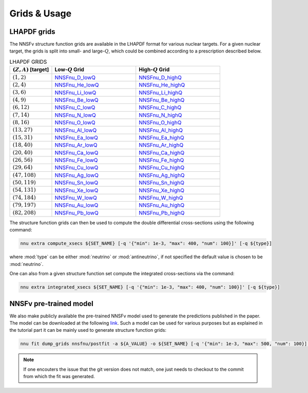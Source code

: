 Grids & Usage
=============

LHAPDF grids
------------

The NNSFν structure function grids are available in the LHAPDF format
for various nuclear targets. For a given nuclear target, the grids is
split into small- and large-:math:`Q`, which could be combined according
to a prescription described below.

.. list-table:: LHAPDF GRIDS
   :widths: 30 60 60
   :header-rows: 1

   * - :math:`(Z, A)` [target]
     - Low-:math:`Q` Grid
     - High-:math:`Q` Grid
   * - :math:`(1, 2)`
     - `NNSFnu\_D\_lowQ <https://data.nnpdf.science/NNSFnu/NNSFnu_D_lowQ.tar.gz>`_
     - `NNSFnu\_D\_highQ <https://data.nnpdf.science/NNSFnu/NNSFnu_D_highQ.tar.gz>`_
   * - :math:`(2, 4)`
     - `NNSFnu\_He\_lowQ <https://data.nnpdf.science/NNSFnu/NNSFnu_He_lowQ.tar.gz>`_
     - `NNSFnu\_He\_highQ <https://data.nnpdf.science/NNSFnu/NNSFnu_He_highQ.tar.gz>`_
   * - :math:`(3, 6)`
     - `NNSFnu\_Li\_lowQ <https://data.nnpdf.science/NNSFnu/NNSFnu_Li_lowQ.tar.gz>`_
     - `NNSFnu\_Li\_highQ <https://data.nnpdf.science/NNSFnu/NNSFnu_Li_highQ.tar.gz>`_
   * - :math:`(4, 9)`
     - `NNSFnu\_Be\_lowQ <https://data.nnpdf.science/NNSFnu/NNSFnu_Be_lowQ.tar.gz>`_
     - `NNSFnu\_Be\_highQ <https://data.nnpdf.science/NNSFnu/NNSFnu_Be_highQ.tar.gz>`_
   * - :math:`(6, 12)`
     - `NNSFnu\_C\_lowQ <https://data.nnpdf.science/NNSFnu/NNSFnu_C_lowQ.tar.gz>`_
     - `NNSFnu\_C\_highQ <https://data.nnpdf.science/NNSFnu/NNSFnu_C_highQ.tar.gz>`_
   * - :math:`(7, 14)`
     - `NNSFnu\_N\_lowQ <https://data.nnpdf.science/NNSFnu/NNSFnu_N_lowQ.tar.gz>`_
     - `NNSFnu\_N\_highQ <https://data.nnpdf.science/NNSFnu/NNSFnu_N_highQ.tar.gz>`_
   * - :math:`(8, 16)`
     - `NNSFnu\_O\_lowQ <https://data.nnpdf.science/NNSFnu/NNSFnu_O_lowQ.tar.gz>`_
     - `NNSFnu\_O\_highQ <https://data.nnpdf.science/NNSFnu/NNSFnu_O_highQ.tar.gz>`_
   * - :math:`(13, 27)`
     - `NNSFnu\_Al\_lowQ <https://data.nnpdf.science/NNSFnu/NNSFnu_Al_lowQ.tar.gz>`_
     - `NNSFnu\_Al\_highQ <https://data.nnpdf.science/NNSFnu/NNSFnu_Al_highQ.tar.gz>`_
   * - :math:`(15, 31)`
     - `NNSFnu\_Ea\_lowQ <https://data.nnpdf.science/NNSFnu/NNSFnu_Ea_lowQ.tar.gz>`_
     - `NNSFnu\_Ea\_highQ <https://data.nnpdf.science/NNSFnu/NNSFnu_Ea_highQ.tar.gz>`_
   * - :math:`(18, 40)`
     - `NNSFnu\_Ar\_lowQ <https://data.nnpdf.science/NNSFnu/NNSFnu_Ar_lowQ.tar.gz>`_
     - `NNSFnu\_Ar\_highQ <https://data.nnpdf.science/NNSFnu/NNSFnu_Ar_highQ.tar.gz>`_
   * - :math:`(20, 40)`
     - `NNSFnu\_Ca\_lowQ <https://data.nnpdf.science/NNSFnu/NNSFnu_Ca_lowQ.tar.gz>`_
     - `NNSFnu\_Ca\_highQ <https://data.nnpdf.science/NNSFnu/NNSFnu_Ca_highQ.tar.gz>`_
   * - :math:`(26, 56)`
     - `NNSFnu\_Fe\_lowQ <https://data.nnpdf.science/NNSFnu/NNSFnu_Fe_lowQ.tar.gz>`_
     - `NNSFnu\_Fe\_highQ <https://data.nnpdf.science/NNSFnu/NNSFnu_Fe_highQ.tar.gz>`_
   * - :math:`(29, 64)`
     - `NNSFnu\_Cu\_lowQ <https://data.nnpdf.science/NNSFnu/NNSFnu_Cu_lowQ.tar.gz>`_
     - `NNSFnu\_Cu\_highQ <https://data.nnpdf.science/NNSFnu/NNSFnu_Cu_highQ.tar.gz>`_
   * - :math:`(47, 108)`
     - `NNSFnu\_Ag\_lowQ <https://data.nnpdf.science/NNSFnu/NNSFnu_Ag_lowQ.tar.gz>`_
     - `NNSFnu\_Ag\_highQ <https://data.nnpdf.science/NNSFnu/NNSFnu_Ag_highQ.tar.gz>`_
   * - :math:`(50, 119)`
     - `NNSFnu\_Sn\_lowQ <https://data.nnpdf.science/NNSFnu/NNSFnu_Sn_lowQ.tar.gz>`_
     - `NNSFnu\_Sn\_highQ <https://data.nnpdf.science/NNSFnu/NNSFnu_Sn_highQ.tar.gz>`_
   * - :math:`(54, 131)`
     - `NNSFnu\_Xe\_lowQ <https://data.nnpdf.science/NNSFnu/NNSFnu_Xe_lowQ.tar.gz>`_
     - `NNSFnu\_Xe\_highQ <https://data.nnpdf.science/NNSFnu/NNSFnu_Xe_highQ.tar.gz>`_
   * - :math:`(74, 184)`
     - `NNSFnu\_W\_lowQ <https://data.nnpdf.science/NNSFnu/NNSFnu_W_lowQ.tar.gz>`_
     - `NNSFnu\_W\_highQ <https://data.nnpdf.science/NNSFnu/NNSFnu_W_highQ.tar.gz>`_
   * - :math:`(79, 197)`
     - `NNSFnu\_Au\_lowQ <https://data.nnpdf.science/NNSFnu/NNSFnu_Au_lowQ.tar.gz>`_
     - `NNSFnu\_Au\_highQ <https://data.nnpdf.science/NNSFnu/NNSFnu_Au_highQ.tar.gz>`_
   * - :math:`(82, 208)`
     - `NNSFnu\_Pb\_lowQ <https://data.nnpdf.science/NNSFnu/NNSFnu_Pb_lowQ.tar.gz>`_
     - `NNSFnu\_Pb\_highQ <https://data.nnpdf.science/NNSFnu/NNSFnu_Pb_highQ.tar.gz>`_

The structure function grids can then be used to compute the
double differential cross-sections using the following command:

.. code-block:: bash

   nnu extra compute_xsecs ${SET_NAME} [-q '{"min": 1e-3, "max": 400, "num": 100}]' [-q ${type}]

where :mod:`type` can be either :mod:`neutrino` or :mod:`antineutrino`, if not
specified the default value is chosen to be :mod:`neutrino`.

One can also from a given structure function set compute the integrated
cross-sections via the command:

.. code-block:: bash

   nnu extra integrated_xsecs ${SET_NAME} [-q '{"min": 1e-3, "max": 400, "num": 100}]' [-q ${type}]


NNSFν pre-trained model
-----------------------

We also make publicly available the pre-trained NNSFν model used to generate
the predictions published in the paper. The model can be downloaded at the
following `link <https://data.nnpdf.science/NNUSF/Models/nnsfnu.tar.gz>`_.
Such a model can be used for various purposes but as explained in the
tutorial part it can be mainly used to generate structure function grids:

.. code-block:: bash

   nnu fit dump_grids nnsfnu/postfit -a ${A_VALUE} -o ${SET_NAME} [-q '{"min": 1e-3, "max": 500, "num": 100}]'


.. note:: 

   If one encouters the issue that the git version does not match, one just
   needs to checkout to the commit from which the fit was generated.

